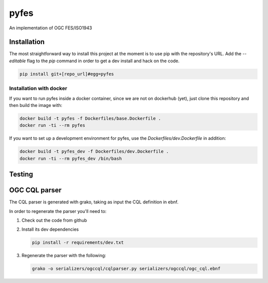pyfes
=====

An implementation of OGC FES/ISO1943

Installation
------------

The most straightforward way to install this project  at the moment
is to use pip with the repository's URL. Add the `--editable` flag
to the `pip` command in order to get a dev install and hack on the
code.

.. code:: bash

   pip install git+[repo_url]#egg=pyfes


Installation with docker
........................

If you want to run pyfes inside a docker container, since we are not
on dockerhub (yet), just clone this repository and then build the
image with:

.. code:: bash

   docker build -t pyfes -f Dockerfiles/base.Dockerfile .
   docker run -ti --rm pyfes

If you want to set up a development environment for pyfes, use the
`Dockerfiles/dev.Dockerfile` in addition:

.. code:: bash

   docker build -t pyfes_dev -f Dockerfiles/dev.Dockerfile .
   docker run -ti --rm pyfes_dev /bin/bash




Testing
-------


OGC CQL parser
--------------

The CQL parser is generated with grako, taking as input the CQL definition
in ebnf.

In order to regenerate the parser you'll need to:

#. Check out the code from github

#. Install its dev dependencies

   .. code:: bash

      pip install -r requirements/dev.txt


#. Regenerate the parser with the following:

   .. code:: bash

      grako -o serializers/ogccql/cqlparser.py serializers/ogccql/ogc_cql.ebnf

